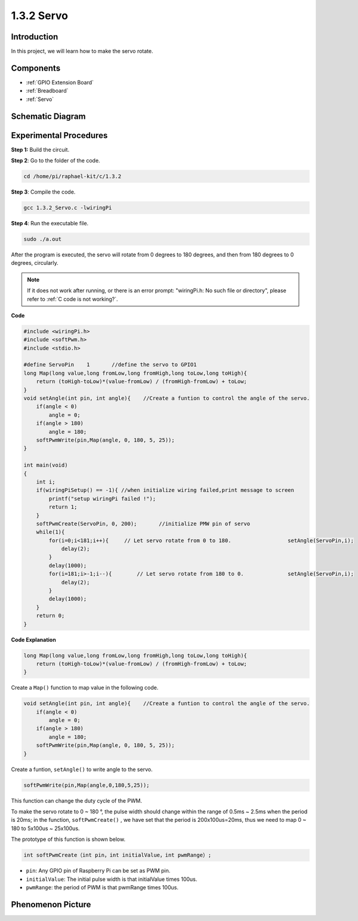 .. _1.3.2_c:

1.3.2 Servo
=================

Introduction
--------------

In this project, we will learn how to make the servo rotate.

Components
----------

.. image:: ../img/list_1.3.2.png

* :ref:`GPIO Extension Board`
* :ref:`Breadboard`
* :ref:`Servo`

Schematic Diagram
-----------------

.. image:: ../img/image337.png


Experimental Procedures
-----------------------

**Step 1:** Build the circuit.

.. image:: ../img/image125.png

**Step 2**: Go to the folder of the code.

.. raw:: html

   <run></run>

.. code-block::

    cd /home/pi/raphael-kit/c/1.3.2

**Step 3**: Compile the code.

.. raw:: html

   <run></run>

.. code-block::

    gcc 1.3.2_Servo.c -lwiringPi

**Step 4**: Run the executable file.

.. raw:: html

   <run></run>

.. code-block::

    sudo ./a.out

After the program is executed, the servo will rotate from 
0 degrees to 180 degrees, and then from 180 degrees to 0 degrees, circularly.

.. note::

    If it does not work after running, or there is an error prompt: \"wiringPi.h: No such file or directory\", please refer to :ref:`C code is not working?`.

**Code**

.. code-block:: c

    #include <wiringPi.h>
    #include <softPwm.h>
    #include <stdio.h>

    #define ServoPin    1       //define the servo to GPIO1
    long Map(long value,long fromLow,long fromHigh,long toLow,long toHigh){
        return (toHigh-toLow)*(value-fromLow) / (fromHigh-fromLow) + toLow;
    }
    void setAngle(int pin, int angle){    //Create a funtion to control the angle of the servo.
        if(angle < 0)
            angle = 0;
        if(angle > 180)
            angle = 180;
        softPwmWrite(pin,Map(angle, 0, 180, 5, 25));   
    } 

    int main(void)
    {
        int i;
        if(wiringPiSetup() == -1){ //when initialize wiring failed,print message to screen
            printf("setup wiringPi failed !");
            return 1; 
        }
        softPwmCreate(ServoPin, 0, 200);       //initialize PMW pin of servo
        while(1){
            for(i=0;i<181;i++){     // Let servo rotate from 0 to 180.            	setAngle(ServoPin,i);
                delay(2);
            }
            delay(1000);
            for(i=181;i>-1;i--){        // Let servo rotate from 180 to 0.            	setAngle(ServoPin,i);
                delay(2);
            }
            delay(1000);
        }
        return 0;
    }

**Code Explanation**

.. code-block:: c

    long Map(long value,long fromLow,long fromHigh,long toLow,long toHigh){
        return (toHigh-toLow)*(value-fromLow) / (fromHigh-fromLow) + toLow;
    }

Create a ``Map()`` function to map value in the following code.

.. code-block:: c

    void setAngle(int pin, int angle){    //Create a funtion to control the angle of the servo.
        if(angle < 0)
            angle = 0;
        if(angle > 180)
            angle = 180;
        softPwmWrite(pin,Map(angle, 0, 180, 5, 25));   
    } 

Create a funtion, ``setAngle()`` to write angle to the servo.

.. code-block:: c

    softPwmWrite(pin,Map(angle,0,180,5,25));  

This function can change the duty cycle of the PWM.

To make the servo rotate to 0 ~ 180 °, the pulse width should change
within the range of 0.5ms ~ 2.5ms when the period is 20ms; in the
function, ``softPwmCreate()`` , we have set that the period is
200x100us=20ms, thus we need to map 0 ~ 180 to 5x100us ~ 25x100us.

The prototype of this function is shown below.

.. code-block::

    int softPwmCreate（int pin，int initialValue，int pwmRange）;

* ``pin``: Any GPIO pin of Raspberry Pi can be set as PWM pin.
* ``initialValue``: The initial pulse width is that initialValue times 100us.
* ``pwmRange``: the period of PWM is that pwmRange times 100us.

Phenomenon Picture
------------------

.. image:: ../img/image126.jpeg

